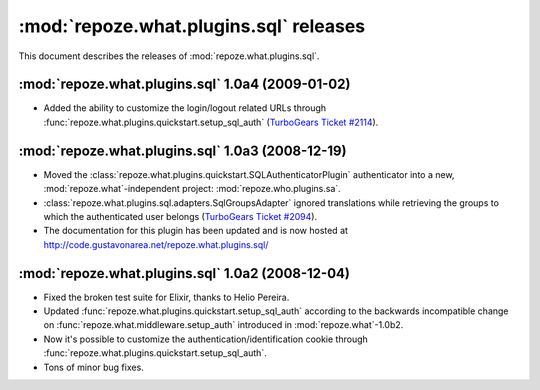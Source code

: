 ***************************************
:mod:`repoze.what.plugins.sql` releases
***************************************

This document describes the releases of :mod:`repoze.what.plugins.sql`.


.. _repoze.what-sql-1.0a4:

:mod:`repoze.what.plugins.sql` 1.0a4 (2009-01-02)
=================================================

* Added the ability to customize the login/logout related URLs through
  :func:`repoze.what.plugins.quickstart.setup_sql_auth`
  (`TurboGears Ticket #2114 <http://trac.turbogears.org/ticket/2114>`_).


.. _repoze.what-sql-1.0a3:

:mod:`repoze.what.plugins.sql` 1.0a3 (2008-12-19)
=================================================

* Moved the :class:`repoze.what.plugins.quickstart.SQLAuthenticatorPlugin`
  authenticator into a new, :mod:`repoze.what`-independent project:
  :mod:`repoze.who.plugins.sa`.
* :class:`repoze.what.plugins.sql.adapters.SqlGroupsAdapter` ignored
  translations while retrieving the groups to which the authenticated user
  belongs (`TurboGears Ticket #2094 <http://trac.turbogears.org/ticket/2094>`_).
* The documentation for this plugin has been updated and is now hosted at
  http://code.gustavonarea.net/repoze.what.plugins.sql/


.. _repoze.what-sql-1.0a2:

:mod:`repoze.what.plugins.sql` 1.0a2 (2008-12-04)
=================================================

* Fixed the broken test suite for Elixir, thanks to Helio Pereira.
* Updated :func:`repoze.what.plugins.quickstart.setup_sql_auth` according
  to the backwards incompatible change on
  :func:`repoze.what.middleware.setup_auth` introduced in
  :mod:`repoze.what`-1.0b2.
* Now it's possible to customize the authentication/identification cookie
  through :func:`repoze.what.plugins.quickstart.setup_sql_auth`.
* Tons of minor bug fixes.
